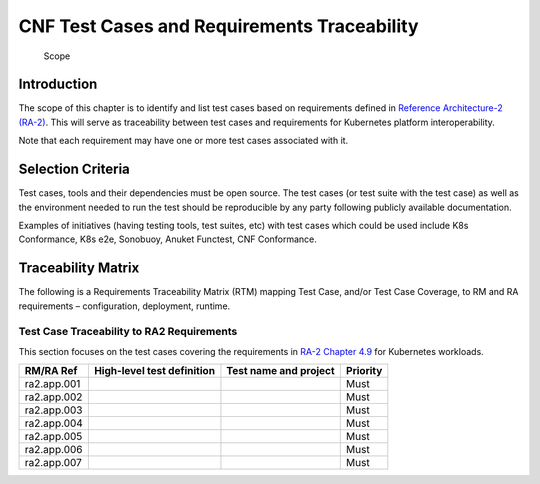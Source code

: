 CNF Test Cases and Requirements Traceability
============================================

.. figure:: ../figures/bogo_ifo.png
   :alt: Scope

   Scope

Introduction
------------

The scope of this chapter is to identify and list test cases based on
requirements defined in `Reference Architecture-2
(RA-2) <../../../ref_arch/kubernetes/README.md>`__. This will serve as
traceability between test cases and requirements for Kubernetes platform
interoperability.

Note that each requirement may have one or more test cases associated
with it.

Selection Criteria
------------------

Test cases, tools and their dependencies must be open source. The test
cases (or test suite with the test case) as well as the environment
needed to run the test should be reproducible by any party following
publicly available documentation.

Examples of initiatives (having testing tools, test suites, etc) with
test cases which could be used include K8s Conformance, K8s e2e,
Sonobuoy, Anuket Functest, CNF Conformance.

Traceability Matrix
-------------------

The following is a Requirements Traceability Matrix (RTM) mapping Test
Case, and/or Test Case Coverage, to RM and RA requirements –
configuration, deployment, runtime.

Test Case Traceability to RA2 Requirements
~~~~~~~~~~~~~~~~~~~~~~~~~~~~~~~~~~~~~~~~~~

This section focuses on the test cases covering the requirements in
`RA-2 Chapter 4.9
<../../../ref_arch/kubernetes/chapters/chapter04.md#49-kubernetes-workloads>`__
for Kubernetes workloads.

=========== ========================== ===================== ========
RM/RA Ref   High-level test definition Test name and project Priority
=========== ========================== ===================== ========
ra2.app.001                                                  Must
ra2.app.002                                                  Must
ra2.app.003                                                  Must
ra2.app.004                                                  Must
ra2.app.005                                                  Must
ra2.app.006                                                  Must
ra2.app.007                                                  Must
=========== ========================== ===================== ========
